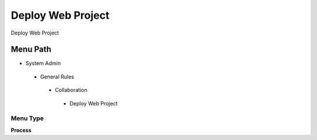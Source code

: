 
.. _functional-guide/menu/deploywebproject:

==================
Deploy Web Project
==================

Deploy Web Project

Menu Path
=========


* System Admin

 * General Rules

  * Collaboration

   * Deploy Web Project

Menu Type
---------
\ **Process**\ 


.. seealso::
    :ref:`functional-guideprocess-cm_deploy`

